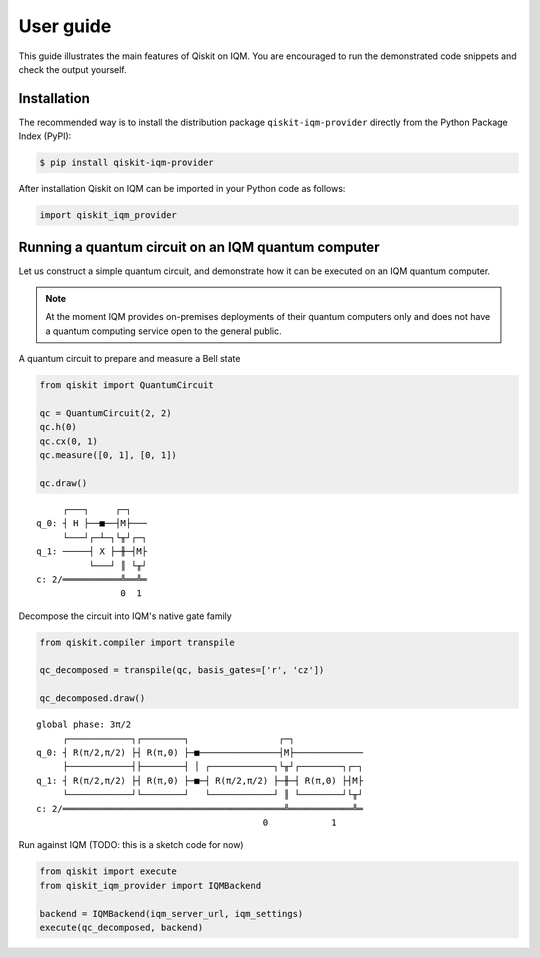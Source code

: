 .. _User guide:

User guide
==========

This guide illustrates the main features of Qiskit on IQM. You are encouraged to run the demonstrated
code snippets and check the output yourself.


Installation
------------

The recommended way is to install the distribution package ``qiskit-iqm-provider`` directly from the
Python Package Index (PyPI):

.. code-block:: bash

   $ pip install qiskit-iqm-provider


After installation Qiskit on IQM can be imported in your Python code as follows:

.. code-block:: python

   import qiskit_iqm_provider


Running a quantum circuit on an IQM quantum computer
----------------------------------------------------

Let us construct a simple quantum circuit, and demonstrate how it can be executed on an IQM quantum computer.

.. note::

   At the moment IQM provides on-premises deployments of their quantum computers only and does not have a quantum
   computing service open to the general public.

A quantum circuit to prepare and measure a Bell state

.. code-block:: python

    from qiskit import QuantumCircuit

    qc = QuantumCircuit(2, 2)
    qc.h(0)
    qc.cx(0, 1)
    qc.measure([0, 1], [0, 1])

    qc.draw()

::

         ┌───┐     ┌─┐
    q_0: ┤ H ├──■──┤M├───
         └───┘┌─┴─┐└╥┘┌─┐
    q_1: ─────┤ X ├─╫─┤M├
              └───┘ ║ └╥┘
    c: 2/═══════════╩══╩═
                    0  1

Decompose the circuit into IQM's native gate family

.. code-block:: python

    from qiskit.compiler import transpile

    qc_decomposed = transpile(qc, basis_gates=['r', 'cz'])

    qc_decomposed.draw()

::

    global phase: 3π/2
         ┌────────────┐┌────────┐                 ┌─┐
    q_0: ┤ R(π/2,π/2) ├┤ R(π,0) ├─■───────────────┤M├─────────────
         ├────────────┤├────────┤ │ ┌────────────┐└╥┘┌────────┐┌─┐
    q_1: ┤ R(π/2,π/2) ├┤ R(π,0) ├─■─┤ R(π/2,π/2) ├─╫─┤ R(π,0) ├┤M├
         └────────────┘└────────┘   └────────────┘ ║ └────────┘└╥┘
    c: 2/══════════════════════════════════════════╩════════════╩═
                                               0            1

Run against IQM (TODO: this is a sketch code for now)

.. code-block:: python

    from qiskit import execute
    from qiskit_iqm_provider import IQMBackend

    backend = IQMBackend(iqm_server_url, iqm_settings)
    execute(qc_decomposed, backend)
